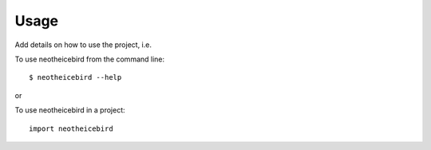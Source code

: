 Usage
=====

Add details on how to use the project, i.e.

To use neotheicebird from the command line::

    $ neotheicebird --help

or

To use neotheicebird in a project::

    import neotheicebird
